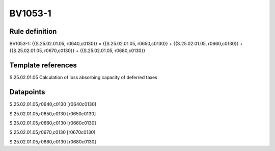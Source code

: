 ========
BV1053-1
========

Rule definition
---------------

BV1053-1: {{S.25.02.01.05, r0640,c0130}} = {{S.25.02.01.05, r0650,c0130}} + {{S.25.02.01.05, r0660,c0130}} + {{S.25.02.01.05, r0670,c0130}} + {{S.25.02.01.05, r0680,c0130}}


Template references
-------------------

S.25.02.01.05 Calculation of loss absorbing capacity of deferred taxes


Datapoints
----------

S.25.02.01.05,r0640,c0130 [r0640c0130]

S.25.02.01.05,r0650,c0130 [r0650c0130]

S.25.02.01.05,r0660,c0130 [r0660c0130]

S.25.02.01.05,r0670,c0130 [r0670c0130]

S.25.02.01.05,r0680,c0130 [r0680c0130]



